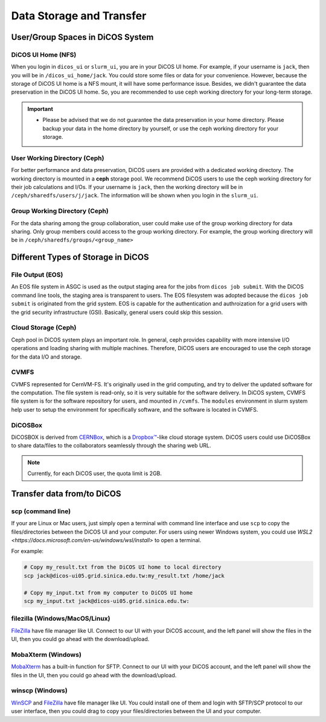 ****************************
Data Storage and Transfer
****************************

======================================
User/Group Spaces in DiCOS System
======================================

----------------------
DiCOS UI Home (NFS)
----------------------

When you login in ``dicos_ui`` or ``slurm_ui``, you are in your DiCOS UI home. For example, if your username is ``jack``, then you will be in ``/dicos_ui_home/jack``. You could store some files or data for your convenience. However, because the storage of DiCOS UI home is a NFS mount, it will have some performance issue. Besides, we didn't guarantee the data preservation in the DiCOS UI home. So, you are recommended to use ceph working directory for your long-term storage.

.. important::

   * Please be advised that we do not guarantee the data preservation in your home directory. Please backup your data in the home directory by yourself, or use the ceph working directory for your storage.

-------------------------------
User Working Directory (Ceph)
-------------------------------

For better performance and data preservation, DiCOS users are provided with a dedicated working directory. The working directory is mounted in a **ceph** storage pool. We recommend DiCOS users to use the ceph working directory for their job calculations and I/Os. If your username is ``jack``, then the working directory will be in ``/ceph/sharedfs/users/j/jack``. The information will be shown when you login in the ``slurm_ui``.

--------------------------------
Group Working Directory (Ceph)
--------------------------------

For the data sharing among the group collaboration, user could make use of the group working directory for data sharing. Only group members could access to the group working directory. For example, the group working directory will be in ``/ceph/sharedfs/groups/<group_name>``

======================================
Different Types of Storage in DiCOS
======================================

----------------------
File Output (EOS)
----------------------

An EOS file system in ASGC is used as the output staging area for the jobs from ``dicos job submit``. With the DiCOS command line tools, the staging area is transparent to users. The EOS filesystem was adopted because the ``dicos job submit`` is originated from the grid system. EOS is capable for the authentication and authroization for a grid users with the grid security infrastructure (GSI). Basically, general users could skip this session.

.. seealso::

   * `EOS <https://eos-web.web.cern.ch/eos-web/>`_

----------------------
Cloud Storage (Ceph)
----------------------

Ceph pool in DiCOS system plays an important role. In general, ceph provides capability with more intensive I/O operations and loading sharing with multiple machines. Therefore, DiCOS users are encouraged to use the ceph storage for the data I/O and storage. 

.. seealso::

   * `Ceph <https://docs.ceph.com/>`_

----------------------
CVMFS
----------------------

CVMFS represented for CernVM-FS. It's originally used in the grid computing, and try to deliver the updated software for the computation. The file system is read-only, so it is very suitable for the software delivery. In DiCOS system, CVMFS file system is for the software repository for users, and mounted in ``/cvmfs``. The ``modules`` environment in slurm system help user to setup the environment for specifically software, and the software is located in CVMFS.

.. seealso::

   * `CernVM-FS <https://cernvm.cern.ch/fs/>`_

----------
DiCOSBox
----------

DiCOSBOX is derived from `CERNBox <https://swan.docs.cern.ch/intro/cernbox/>`_, which is a `Dropbox™ <https://www.dropbox.com>`_-like cloud storage system. DiCOS users could use DiCOSBox to share data/files to the collaborators seamlessly through the sharing web URL.

.. note::

   Currently, for each DiCOS user, the quota limit is 2GB.

.. seealso::

   * `DiCOSBox <https://dicosbox.twgrid.org/>`_

==================================
Transfer data from/to DiCOS
==================================

------------------
scp (command line)
------------------

If your are Linux or Mac users, just simply open a terminal with command line interface and use ``scp`` to copy the files/directories between the DiCOS UI and your computer. For users using newer Windows system, you could use `WSL2 <https://docs.microsoft.com/en-us/windows/wsl/install>` to open a terminal.

For example:

.. code-block:: bash

   # Copy my_result.txt from the DiCOS UI home to local directory
   scp jack@dicos-ui05.grid.sinica.edu.tw:my_result.txt /home/jack

   # Copy my_input.txt from my computer to DiCOS UI home
   scp my_input.txt jack@dicos-ui05.grid.sinica.edu.tw:

--------------------------------
filezilla (Windows/MacOS/Linux)
--------------------------------

`FileZilla <https://filezilla-project.org/>`_ have file manager like UI. Connect to our UI with your DiCOS account, and the left panel will show the files in the UI, then you could go ahead with the download/upload.

.. seealso::

   * `filezilla <https://filezilla-project.org/>`_

-------------------------
MobaXterm (Windows)
-------------------------

`MobaXterm <https://mobaxterm.mobatek.net/>`_ has a built-in function for SFTP. Connect to our UI with your DiCOS account, and the left panel will show the files in the UI, then you could go ahead with the download/upload.

.. seealso::

   * `MobaXterm <https://mobaxterm.mobatek.net/>`_

-------------------------
winscp (Windows)
-------------------------

`WinSCP <https://winscp.net/eng/index.php>`_ and `FileZilla <https://filezilla-project.org/>`_ have file manager like UI. You could install one of them and login with SFTP/SCP protocol to our user interface, then you could drag to copy your files/directories between the UI and your computer.

.. seealso::

   * `winscp <https://winscp.net/eng/index.php>`_

